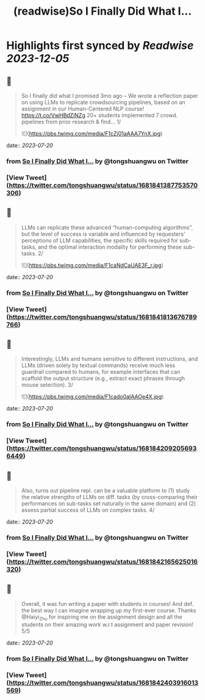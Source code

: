 :PROPERTIES:
:title: (readwise)So I Finally Did What I...
:END:

:PROPERTIES:
:author: [[tongshuangwu on Twitter]]
:full-title: "So I Finally Did What I..."
:category: [[tweets]]
:url: https://twitter.com/tongshuangwu/status/1681841387753570306
:image-url: https://pbs.twimg.com/profile_images/1238699624015097857/91WMUadR.jpg
:END:

* Highlights first synced by [[Readwise]] [[2023-12-05]]
** 📌
#+BEGIN_QUOTE
So I finally did what I promised 3mo ago – We wrote a reflection paper on using LLMs to replicate crowdsourcing pipelines, based on an assignment in our Human-Centered NLP course! https://t.co/VwHBdZiNZg
20+ students implemented 7 crowd. pipelines from prior research & find…
1/ 

![](https://pbs.twimg.com/media/F1cZj01aAAA7YnX.jpg) 
#+END_QUOTE
    date:: [[2023-07-20]]
*** from _So I Finally Did What I..._ by @tongshuangwu on Twitter
*** [View Tweet](https://twitter.com/tongshuangwu/status/1681841387753570306)
** 📌
#+BEGIN_QUOTE
LLMs can replicate these advanced “human-computing algorithms”, but the level of success is variable and influenced by requesters' perceptions of LLM capabilities, the specific skills required for sub-tasks, and the optimal interaction modality for performing these sub-tasks.
2/ 

![](https://pbs.twimg.com/media/F1caNdCaUAE3F_r.jpg) 
#+END_QUOTE
    date:: [[2023-07-20]]
*** from _So I Finally Did What I..._ by @tongshuangwu on Twitter
*** [View Tweet](https://twitter.com/tongshuangwu/status/1681841813676789766)
** 📌
#+BEGIN_QUOTE
Interestingly, LLMs and humans sensitive to different instructions, and LLMs (driven solely by textual commands) receive much less guardrail compared to humans, for example interfaces that can scaffold the output structure (e.g., extract exact phrases through mouse selection).
3/ 

![](https://pbs.twimg.com/media/F1cado0aIAAOe4X.jpg) 
#+END_QUOTE
    date:: [[2023-07-20]]
*** from _So I Finally Did What I..._ by @tongshuangwu on Twitter
*** [View Tweet](https://twitter.com/tongshuangwu/status/1681842092056936449)
** 📌
#+BEGIN_QUOTE
Also, turns out pipeline repl. can be a valuable platform to (1) study the relative strengths of LLMs on diff. tasks (by cross-comparing their performances on sub-tasks set naturally in the same domain) and (2)  assess partial success of LLMs on complex tasks.
4/ 
#+END_QUOTE
    date:: [[2023-07-20]]
*** from _So I Finally Did What I..._ by @tongshuangwu on Twitter
*** [View Tweet](https://twitter.com/tongshuangwu/status/1681842165625016320)
** 📌
#+BEGIN_QUOTE
Overall, it was fun writing a paper with students in courses! And def. the best way I can imagine wrapping up my first-ever course. Thanks @Haiyi_Zhu for inspiring me on the assignment design and all the students on their amazing work w.r.t assignment and paper revision! 5/5 
#+END_QUOTE
    date:: [[2023-07-20]]
*** from _So I Finally Did What I..._ by @tongshuangwu on Twitter
*** [View Tweet](https://twitter.com/tongshuangwu/status/1681842403916013569)